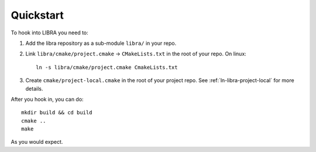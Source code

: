 .. _ln-libra-quickstart:

==========
Quickstart
==========

To hook into LIBRA you need to:

#. Add the libra repository as a sub-module ``libra/`` in your repo.

#. Link ``libra/cmake/project.cmake`` -> ``CMakeLists.txt`` in the root of your
   repo. On linux::

     ln -s libra/cmake/project.cmake CmakeLists.txt

#. Create ``cmake/project-local.cmake`` in the root of your project repo. See
   :ref:`ln-libra-project-local` for more details.

After you hook in, you can do::

  mkdir build && cd build
  cmake ..
  make

As you would expect.
